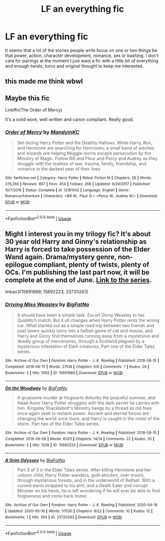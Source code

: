 #+TITLE: LF an everything fic

* LF an everything fic
:PROPERTIES:
:Author: jasoneill23
:Score: 1
:DateUnix: 1589877233.0
:DateShort: 2020-May-19
:FlairText: Request
:END:
It seems that a lot of the stories people write focus on one or two things be that power, action, character development, romance, sex or bashing. I don't care for pairings at the moment I just want a fic with a little bit of everything and enough twists, turns and original thought to keep me interested.


** this made me think wbwl
:PROPERTIES:
:Author: dddduuuuddddeee
:Score: 1
:DateUnix: 1589881851.0
:DateShort: 2020-May-19
:END:


** Maybe this fic

Linkffn(The Order of Mercy)

It's a solid work, well written and canon compliant. Really good.
:PROPERTIES:
:Author: Quine_
:Score: 1
:DateUnix: 1589883561.0
:DateShort: 2020-May-19
:END:

*** [[https://www.fanfiction.net/s/12181042/1/][*/Order of Mercy/*]] by [[https://www.fanfiction.net/u/4020275/MandyinKC][/MandyinKC/]]

#+begin_quote
  Set during Harry Potter and the Deathly Hallows. While Harry, Ron, and Hermione are searching for Horcruxes, a small band of witches and wizards are helping Muggle-borns escape persecution by the Ministry of Magic. Follow Bill and Fleur and Percy and Audrey as they struggle with the realities of war, trauma, family, friendship, and romance in the darkest year of their lives.
#+end_quote

^{/Site/:} ^{fanfiction.net} ^{*|*} ^{/Category/:} ^{Harry} ^{Potter} ^{*|*} ^{/Rated/:} ^{Fiction} ^{M} ^{*|*} ^{/Chapters/:} ^{56} ^{*|*} ^{/Words/:} ^{276,356} ^{*|*} ^{/Reviews/:} ^{857} ^{*|*} ^{/Favs/:} ^{454} ^{*|*} ^{/Follows/:} ^{266} ^{*|*} ^{/Updated/:} ^{6/29/2017} ^{*|*} ^{/Published/:} ^{10/7/2016} ^{*|*} ^{/Status/:} ^{Complete} ^{*|*} ^{/id/:} ^{12181042} ^{*|*} ^{/Language/:} ^{English} ^{*|*} ^{/Genre/:} ^{Romance/Adventure} ^{*|*} ^{/Characters/:} ^{<Bill} ^{W.,} ^{Fleur} ^{D.>} ^{<Percy} ^{W.,} ^{Audrey} ^{W.>} ^{*|*} ^{/Download/:} ^{[[http://www.ff2ebook.com/old/ffn-bot/index.php?id=12181042&source=ff&filetype=epub][EPUB]]} ^{or} ^{[[http://www.ff2ebook.com/old/ffn-bot/index.php?id=12181042&source=ff&filetype=mobi][MOBI]]}

--------------

*FanfictionBot*^{2.0.0-beta} | [[https://github.com/tusing/reddit-ffn-bot/wiki/Usage][Usage]]
:PROPERTIES:
:Author: FanfictionBot
:Score: 1
:DateUnix: 1589883606.0
:DateShort: 2020-May-19
:END:


** Might I interest you in my trilogy fic? It's about 30 year old Harry and Ginny's relationship as Harry is forced to take possession of the Elder Wand again. Drama/mystery genre, non-epilogue compliant, plenty of twists, plenty of OCs. I'm publishing the last part now, it will be complete at the end of June. [[https://archiveofourown.org/series/1221728][Link to the series]].

linkao3(15691989; 15692223; 23720263)
:PROPERTIES:
:Author: BigFatNo
:Score: 1
:DateUnix: 1589890678.0
:DateShort: 2020-May-19
:END:

*** [[https://archiveofourown.org/works/15691989][*/Driving Miss Weasley/*]] by [[https://www.archiveofourown.org/users/BigFatNo/pseuds/BigFatNo][/BigFatNo/]]

#+begin_quote
  It should have been a simple task. Escort Ginny Weasley to her Quidditch match. But it all changes when Harry Potter rents the wrong car. What started out as a simple road trip between two friends and past lovers quickly turns into a hellish game of cat and mouse, and Harry and Ginny find themselves running away from a mysterious and deadly group of mercenaries, through a Scotland plagued by a mysterious infestation of Dark creatures. Part one of the Elder Tales series.
#+end_quote

^{/Site/:} ^{Archive} ^{of} ^{Our} ^{Own} ^{*|*} ^{/Fandom/:} ^{Harry} ^{Potter} ^{-} ^{J.} ^{K.} ^{Rowling} ^{*|*} ^{/Published/:} ^{2018-08-15} ^{*|*} ^{/Completed/:} ^{2018-08-15} ^{*|*} ^{/Words/:} ^{27518} ^{*|*} ^{/Chapters/:} ^{6/6} ^{*|*} ^{/Comments/:} ^{7} ^{*|*} ^{/Kudos/:} ^{28} ^{*|*} ^{/Bookmarks/:} ^{5} ^{*|*} ^{/Hits/:} ^{1062} ^{*|*} ^{/ID/:} ^{15691989} ^{*|*} ^{/Download/:} ^{[[https://archiveofourown.org/downloads/15691989/Driving%20Miss%20Weasley.epub?updated_at=1545264613][EPUB]]} ^{or} ^{[[https://archiveofourown.org/downloads/15691989/Driving%20Miss%20Weasley.mobi?updated_at=1545264613][MOBI]]}

--------------

[[https://archiveofourown.org/works/15692223][*/On the Woodway/*]] by [[https://www.archiveofourown.org/users/BigFatNo/pseuds/BigFatNo][/BigFatNo/]]

#+begin_quote
  A gruesome murder at Hogwarts disturbs the peaceful summer, and Head Auror Harry Potter struggles with the dark secret he carries with him. Kingsley Shacklebolt's Ministry hangs by a thread as old foes once again seek to reclaim power. Ancient and eternal forces are changing the world once more, and Harry is caught in the midst of the storm. Part two of the Elder Tales series.
#+end_quote

^{/Site/:} ^{Archive} ^{of} ^{Our} ^{Own} ^{*|*} ^{/Fandom/:} ^{Harry} ^{Potter} ^{-} ^{J.} ^{K.} ^{Rowling} ^{*|*} ^{/Published/:} ^{2018-08-15} ^{*|*} ^{/Completed/:} ^{2018-09-08} ^{*|*} ^{/Words/:} ^{61311} ^{*|*} ^{/Chapters/:} ^{14/14} ^{*|*} ^{/Comments/:} ^{22} ^{*|*} ^{/Kudos/:} ^{35} ^{*|*} ^{/Bookmarks/:} ^{5} ^{*|*} ^{/Hits/:} ^{1258} ^{*|*} ^{/ID/:} ^{15692223} ^{*|*} ^{/Download/:} ^{[[https://archiveofourown.org/downloads/15692223/On%20the%20Woodway.epub?updated_at=1545264532][EPUB]]} ^{or} ^{[[https://archiveofourown.org/downloads/15692223/On%20the%20Woodway.mobi?updated_at=1545264532][MOBI]]}

--------------

[[https://archiveofourown.org/works/23720263][*/A Grim Odyssey/*]] by [[https://www.archiveofourown.org/users/BigFatNo/pseuds/BigFatNo][/BigFatNo/]]

#+begin_quote
  Part 3 of 3 in the Elder Tales series. After killing Hermione and her unborn child, Harry Potter wanders, guilt-stricken, over moors, through mysterious forests, and in the underworld of Belfast. With a cursed wand strapped to his arm, and a Death Eater and corrupt Minister on his heels, he is left wondering if he will ever be able to find forgiveness and come back home.
#+end_quote

^{/Site/:} ^{Archive} ^{of} ^{Our} ^{Own} ^{*|*} ^{/Fandom/:} ^{Harry} ^{Potter} ^{-} ^{J.} ^{K.} ^{Rowling} ^{*|*} ^{/Published/:} ^{2020-04-18} ^{*|*} ^{/Updated/:} ^{2020-05-16} ^{*|*} ^{/Words/:} ^{57530} ^{*|*} ^{/Chapters/:} ^{9/22} ^{*|*} ^{/Comments/:} ^{10} ^{*|*} ^{/Kudos/:} ^{12} ^{*|*} ^{/Bookmarks/:} ^{1} ^{*|*} ^{/Hits/:} ^{354} ^{*|*} ^{/ID/:} ^{23720263} ^{*|*} ^{/Download/:} ^{[[https://archiveofourown.org/downloads/23720263/A%20Grim%20Odyssey.epub?updated_at=1589648037][EPUB]]} ^{or} ^{[[https://archiveofourown.org/downloads/23720263/A%20Grim%20Odyssey.mobi?updated_at=1589648037][MOBI]]}

--------------

*FanfictionBot*^{2.0.0-beta} | [[https://github.com/tusing/reddit-ffn-bot/wiki/Usage][Usage]]
:PROPERTIES:
:Author: FanfictionBot
:Score: 1
:DateUnix: 1589890700.0
:DateShort: 2020-May-19
:END:
